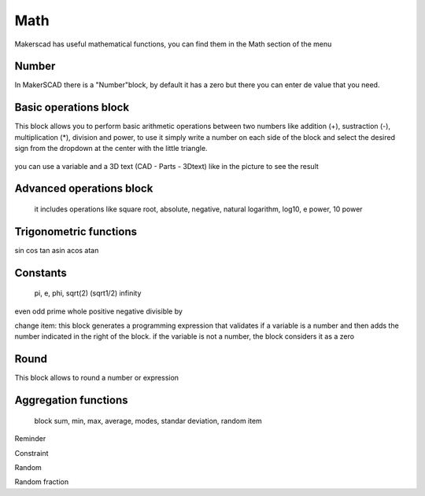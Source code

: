 .. _math:

#############
Math
#############

Makerscad has useful mathematical functions, you can find them in the Math section of the menu

Number
==============
In MakerSCAD there is a "Number"block, by default it has a zero but there you can enter de value that you need.

.. figure:: /_static/images/math/number.png

Basic operations block
=======================

This block allows you to perform basic arithmetic operations between two numbers like addition (+), sustraction (-), multiplication (*), division and power, to use it simply write a number on each side of the block and select the desired sign from the dropdown at the center with the little triangle.

.. figure:: /_static/images/math/basicoperations.png

you can use a variable and a 3D text (CAD - Parts - 3Dtext) like in the picture to see the result

.. figure:: /_static/images/math/mathexample1.png


Advanced operations block
===========================

 it includes operations like square root, absolute, negative, natural logarithm, log10, e power, 10 power


Trigonometric functions
========================

sin cos tan asin acos atan


Constants
===========

 pi, e, phi, sqrt(2) (sqrt1/2) infinity

even odd prime whole positive negative divisible by

change item: this block generates a programming expression that validates if a variable is a number and then adds the number indicated in the right of the block. if the variable is not a number, the block considers it as a zero

Round
=======
This block allows to round a number or expression

Aggregation functions
======================

 block sum, min, max, average, modes, standar deviation, random item

Reminder

Constraint

Random

Random fraction





